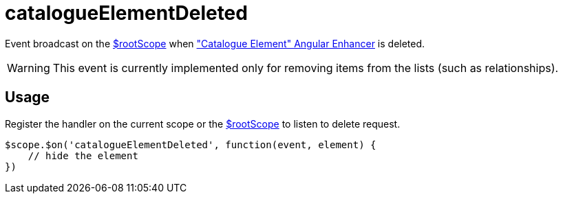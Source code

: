 = catalogueElementDeleted

Event broadcast on the http://docs.angularjs.org/api/ng/service/$rootScope[$rootScope] when
 <<_catalogueelement, "Catalogue Element" Angular Enhancer>> is deleted.

WARNING: This event is currently implemented only for removing items from the lists (such as relationships).

== Usage
Register the handler on the current scope or the http://docs.angularjs.org/api/ng/service/$rootScope[$rootScope]
to listen to delete request.

[source,javascript]
----
$scope.$on('catalogueElementDeleted', function(event, element) {
    // hide the element
})
----
